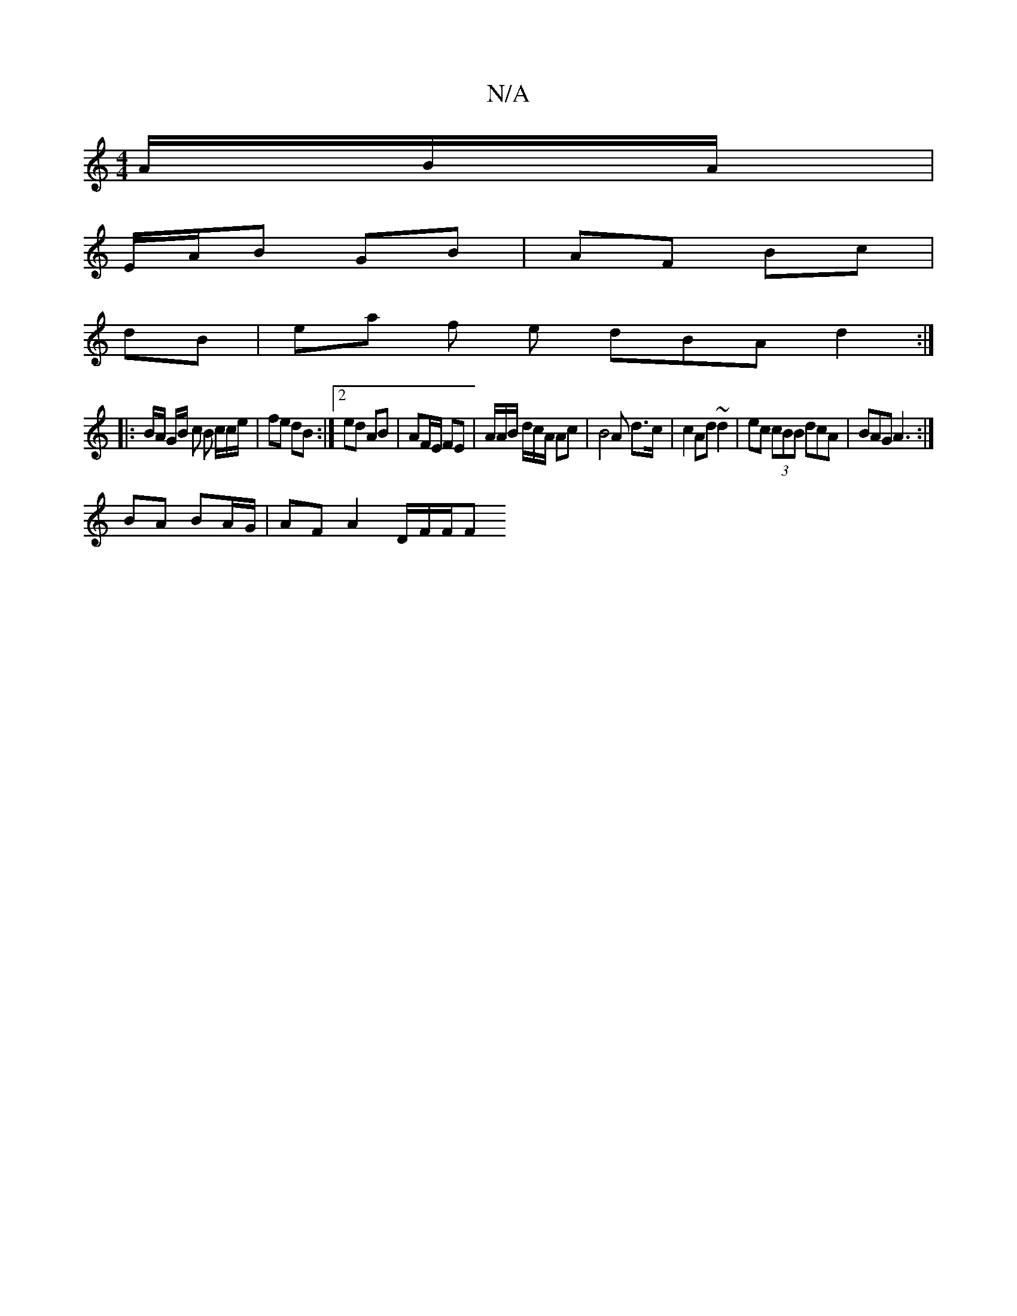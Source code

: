 X:1
T:N/A
M:4/4
R:N/A
K:Cmajor
/A/B/A/|
E/A/B GB | AF Bc |
dB | ea f1 e dBA d2:|
|: B/A/ G/2B/2 c B /c/c/e/| fe dB :|2 ed AB | AF/E/ FE | A/2A/2B/2 d/2c/2A/2 Ac | B4 A d>c | c2 Ad ~d2 | ec (3cBB dcA|BAG A3:|
BA BA/G/ | AF A2D/F/F/F